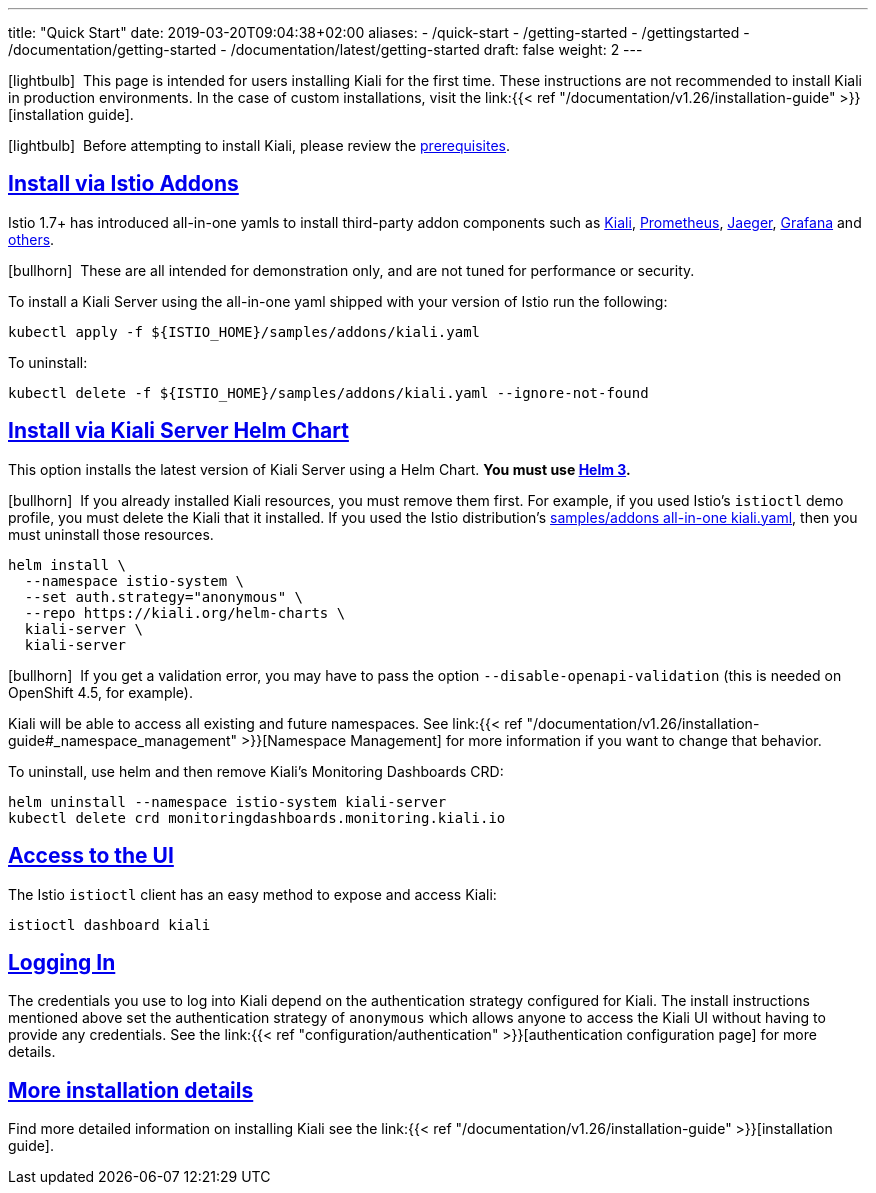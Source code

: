 ---
title: "Quick Start"
date: 2019-03-20T09:04:38+02:00
aliases:
- /quick-start
- /getting-started
- /gettingstarted
- /documentation/getting-started
- /documentation/latest/getting-started
draft: false
weight: 2
---

:toc: macro
:toclevels: 2
:toc-title: Table of Contents
:keywords: Kiali Quick Start
:icons: font
:imagesdir: /images/quickinstall/
:sectlinks:

icon:lightbulb[size=1x]{nbsp} This page is intended for users installing Kiali for the first time. These instructions are not recommended to install Kiali in production environments. In the case of custom installations, visit the link:{{< ref "/documentation/v1.26/installation-guide" >}}[installation guide].

icon:lightbulb[size=1x]{nbsp} Before attempting to install Kiali, please review the link:../installation-guide/#_prerequisites[prerequisites].

toc::[]

== Install via Istio Addons

Istio 1.7+ has introduced all-in-one yamls to install third-party addon components such as link:https://preliminary.istio.io/latest/docs/ops/integrations/kiali/[Kiali], link:https://preliminary.istio.io/latest/docs/ops/integrations/prometheus/[Prometheus], link:https://preliminary.istio.io/latest/docs/ops/integrations/jaeger/[Jaeger], link:https://preliminary.istio.io/latest/docs/ops/integrations/Grafana/[Grafana] and link:https://preliminary.istio.io/latest/docs/ops/integrations/[others].

icon:bullhorn[size=1x]{nbsp} These are all intended for demonstration only, and are not tuned for performance or security.

To install a Kiali Server using the all-in-one yaml shipped with your version of Istio run the following:

[source,bash]
----
kubectl apply -f ${ISTIO_HOME}/samples/addons/kiali.yaml
----

To uninstall:

[source,bash]
----
kubectl delete -f ${ISTIO_HOME}/samples/addons/kiali.yaml --ignore-not-found
----

== Install via Kiali Server Helm Chart

This option installs the latest version of Kiali Server using a Helm Chart. *You must use link:https://helm.sh/docs/intro/install/[Helm 3].*

icon:bullhorn[size=1x]{nbsp} If you already installed Kiali resources, you must remove them first. For example, if you used Istio's `istioctl` demo profile, you must delete the Kiali that it installed. If you used the Istio distribution's link:#_install_via_istio_addons[samples/addons all-in-one kiali.yaml], then you must uninstall those resources.

[source,bash]
----
helm install \
  --namespace istio-system \
  --set auth.strategy="anonymous" \
  --repo https://kiali.org/helm-charts \
  kiali-server \
  kiali-server
----

icon:bullhorn[size=1x]{nbsp} If you get a validation error, you may have to pass the option `--disable-openapi-validation` (this is needed on OpenShift 4.5, for example).

Kiali will be able to access all existing and future namespaces. See link:{{< ref "/documentation/v1.26/installation-guide#_namespace_management" >}}[Namespace Management] for more information if you want to change that behavior.

To uninstall, use helm and then remove Kiali's Monitoring Dashboards CRD:

[source,bash]
----
helm uninstall --namespace istio-system kiali-server
kubectl delete crd monitoringdashboards.monitoring.kiali.io
----


== Access to the UI

The Istio `istioctl` client has an easy method to expose and access Kiali:

[source,bash]
----
istioctl dashboard kiali
----


== Logging In

The credentials you use to log into Kiali depend on the authentication strategy configured for Kiali. The install instructions mentioned above set the authentication strategy of `anonymous` which allows anyone to access the Kiali UI without having to provide any credentials. See the link:{{< ref "configuration/authentication" >}}[authentication configuration page] for more details.


== More installation details

Find more detailed information on installing Kiali see the link:{{< ref "/documentation/v1.26/installation-guide" >}}[installation guide].
